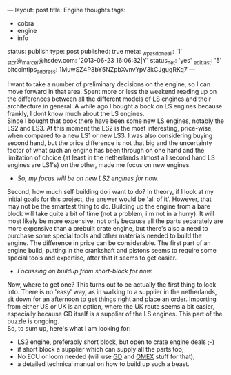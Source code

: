---
layout: post
title: Engine thoughts
tags:
- cobra
- engine
- info
status: publish
type: post
published: true
meta:
  _wpas_done_all: '1'
  _stcr@_marcel@hsdev.com: '2013-06-23 16:06:32|Y'
  status_net: 'yes'
  _edit_last: '5'
  bitcointips_address: 1MuwSZ4P3bY5NZpbXvnvYpV3kCJgugRKq7
---
#+BEGIN_HTML

I want to take a number of preliminary decisions on the engine, so I can move forward in that area.

Spent more or less the weekend reading up on the differences between all the different models of LS engines and their architecture in general. A while ago I bought a book on LS engines because frankly, I dont know much about the LS engines.
<div style="text-align: center"><a href="/files/2008/12/517r26w3kbl-ss500.jpg"><img class="flickr portrait" src="/files/2008/12/517r26w3kbl-ss500-tm.jpg" alt="517R26W3KBL._SS500_.jpg" /></a></div>
<div style="text-align: left">Since I bought that book there have been some new LS engines, notably the LS2 and LS3. At this moment the LS2 is the most interesting, price-wise, when compared to a new LS1 or new LS3. I was also considering buying second hand, but the price difference is not that big and the uncertainty factor of what such an engine has been through on one hand and the limitation of choice (at least in the netherlands almost all second hand LS engines are LS1's) on the other, made me focus on new engines.</div>
<div style="text-align: left">
<ul>
	<li><em>So, my focus will be on new LS2 engines for now.</em></li>
</ul>
</div>
<div style="text-align: left"><em>
</em>
<div style="text-align: center"><em><a href="/files/2008/12/ls2-crate-1.jpg"><img class="flickr portrait" src="/files/2008/12/ls2-crate-1-tm.jpg" alt="ls2_crate_1.jpg" /></a>
</em></div>
</div>
<div style="text-align: left">Second, how much self building do i want to do? In theory, if I look at my initial goals for this project, the answer would be 'all of it'. However, that may not be the smartest thing to do. Building up the engine from a bare block will take quite a bit of time (not a problem, i'm not in a hurry). It will most likely be more expensive, not only because all the parts separately are more expensive than a prebuilt crate engine, but there's also a need to purchase some special tools and other materials needed to build the engine. The difference in price can be considerable. The first part of an engine build; putting in the crankshaft and pistons seems to require some special tools and expertise, after that it seems to get easier.</div>
<div style="text-align: left">
<ul>
	<li><em>Focussing on buildup from short-block for now.</em></li>
</ul>
</div>
<div style="text-align: left">Now, where to get one? This turns out to be actually the first thing to look into. There is no 'easy' way, as in walking to a supplier in the netherlands, sit down for an afternoon to get things right and place an order. Importing from either US or UK is an option, where the UK route seems a bit easier, especially because GD itself is a supplier of the LS engines. This part of the puzzle is ongoing.</div>
<div style="text-align: left">So, to sum up, here's what I am looking for:</div>
<div style="text-align: left">
<ul>
	<li>LS2 engine, preferably short block, but open to crate engine deals ;-)</li>
	<li>if short block a supplier which can supply all the parts too;</li>
	<li>No ECU or loom needed (will use <a title="Gardner Douglas" href="http://gdcars.com">GD</a> and <a title="OMEX 710 series" href="http://www.omextechnology.co.uk/page8.html">OMEX</a> stuff for that);</li>
	<li>a detailed technical manual on how to build up such a beast.</li>
</ul>
</div>

#+END_HTML
